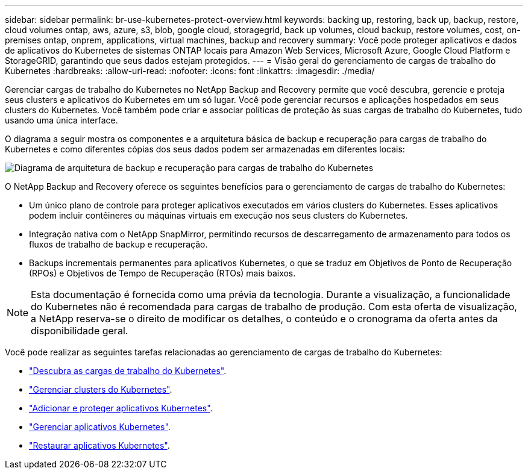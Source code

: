 ---
sidebar: sidebar 
permalink: br-use-kubernetes-protect-overview.html 
keywords: backing up, restoring, back up, backup, restore, cloud volumes ontap, aws, azure, s3, blob, google cloud, storagegrid, back up volumes, cloud backup, restore volumes, cost, on-premises ontap, onprem, applications, virtual machines, backup and recovery 
summary: Você pode proteger aplicativos e dados de aplicativos do Kubernetes de sistemas ONTAP locais para Amazon Web Services, Microsoft Azure, Google Cloud Platform e StorageGRID, garantindo que seus dados estejam protegidos. 
---
= Visão geral do gerenciamento de cargas de trabalho do Kubernetes
:hardbreaks:
:allow-uri-read: 
:nofooter: 
:icons: font
:linkattrs: 
:imagesdir: ./media/


[role="lead"]
Gerenciar cargas de trabalho do Kubernetes no NetApp Backup and Recovery permite que você descubra, gerencie e proteja seus clusters e aplicativos do Kubernetes em um só lugar. Você pode gerenciar recursos e aplicações hospedados em seus clusters do Kubernetes. Você também pode criar e associar políticas de proteção às suas cargas de trabalho do Kubernetes, tudo usando uma única interface.

O diagrama a seguir mostra os componentes e a arquitetura básica de backup e recuperação para cargas de trabalho do Kubernetes e como diferentes cópias dos seus dados podem ser armazenadas em diferentes locais:

image:../media/backup-recovery-architecture-diagram.png["Diagrama de arquitetura de backup e recuperação para cargas de trabalho do Kubernetes"]

O NetApp Backup and Recovery oferece os seguintes benefícios para o gerenciamento de cargas de trabalho do Kubernetes:

* Um único plano de controle para proteger aplicativos executados em vários clusters do Kubernetes. Esses aplicativos podem incluir contêineres ou máquinas virtuais em execução nos seus clusters do Kubernetes.
* Integração nativa com o NetApp SnapMirror, permitindo recursos de descarregamento de armazenamento para todos os fluxos de trabalho de backup e recuperação.
* Backups incrementais permanentes para aplicativos Kubernetes, o que se traduz em Objetivos de Ponto de Recuperação (RPOs) e Objetivos de Tempo de Recuperação (RTOs) mais baixos.



NOTE: Esta documentação é fornecida como uma prévia da tecnologia.  Durante a visualização, a funcionalidade do Kubernetes não é recomendada para cargas de trabalho de produção. Com esta oferta de visualização, a NetApp reserva-se o direito de modificar os detalhes, o conteúdo e o cronograma da oferta antes da disponibilidade geral.

Você pode realizar as seguintes tarefas relacionadas ao gerenciamento de cargas de trabalho do Kubernetes:

* link:br-start-discover-kubernetes.html["Descubra as cargas de trabalho do Kubernetes"].
* link:br-use-manage-kubernetes-clusters.html["Gerenciar clusters do Kubernetes"].
* link:br-use-protect-kubernetes-applications.html["Adicionar e proteger aplicativos Kubernetes"].
* link:br-use-manage-kubernetes-applications.html["Gerenciar aplicativos Kubernetes"].
* link:br-use-restore-kubernetes-applications.html["Restaurar aplicativos Kubernetes"].

